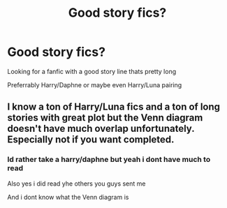 #+TITLE: Good story fics?

* Good story fics?
:PROPERTIES:
:Author: Erkkipotter
:Score: 2
:DateUnix: 1563138322.0
:DateShort: 2019-Jul-15
:END:
Looking for a fanfic with a good story line thats pretty long

Preferrably Harry/Daphne or maybe even Harry/Luna pairing


** I know a ton of Harry/Luna fics and a ton of long stories with great plot but the Venn diagram doesn't have much overlap unfortunately. Especially not if you want completed.
:PROPERTIES:
:Author: 15_Redstones
:Score: -1
:DateUnix: 1563143078.0
:DateShort: 2019-Jul-15
:END:

*** Id rather take a harry/daphne but yeah i dont have much to read

Also yes i did read yhe others you guys sent me

And i dont know what the Venn diagram is
:PROPERTIES:
:Author: Erkkipotter
:Score: 1
:DateUnix: 1563175182.0
:DateShort: 2019-Jul-15
:END:
